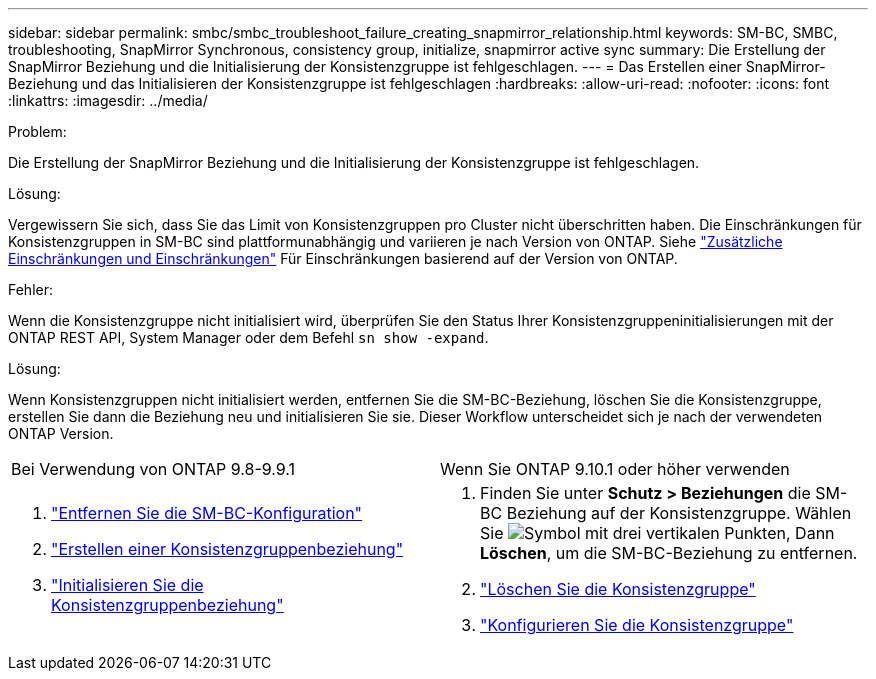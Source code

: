 ---
sidebar: sidebar 
permalink: smbc/smbc_troubleshoot_failure_creating_snapmirror_relationship.html 
keywords: SM-BC, SMBC, troubleshooting, SnapMirror Synchronous, consistency group, initialize, snapmirror active sync 
summary: Die Erstellung der SnapMirror Beziehung und die Initialisierung der Konsistenzgruppe ist fehlgeschlagen. 
---
= Das Erstellen einer SnapMirror-Beziehung und das Initialisieren der Konsistenzgruppe ist fehlgeschlagen
:hardbreaks:
:allow-uri-read: 
:nofooter: 
:icons: font
:linkattrs: 
:imagesdir: ../media/


.Problem:
[role="lead"]
Die Erstellung der SnapMirror Beziehung und die Initialisierung der Konsistenzgruppe ist fehlgeschlagen.

.Lösung:
Vergewissern Sie sich, dass Sie das Limit von Konsistenzgruppen pro Cluster nicht überschritten haben. Die Einschränkungen für Konsistenzgruppen in SM-BC sind plattformunabhängig und variieren je nach Version von ONTAP. Siehe link:smbc_plan_additional_restrictions_and_limitations.html["Zusätzliche Einschränkungen und Einschränkungen"] Für Einschränkungen basierend auf der Version von ONTAP.

.Fehler:
Wenn die Konsistenzgruppe nicht initialisiert wird, überprüfen Sie den Status Ihrer Konsistenzgruppeninitialisierungen mit der ONTAP REST API, System Manager oder dem Befehl `sn show -expand`.

.Lösung:
Wenn Konsistenzgruppen nicht initialisiert werden, entfernen Sie die SM-BC-Beziehung, löschen Sie die Konsistenzgruppe, erstellen Sie dann die Beziehung neu und initialisieren Sie sie. Dieser Workflow unterscheidet sich je nach der verwendeten ONTAP Version.

|===


| Bei Verwendung von ONTAP 9.8-9.9.1 | Wenn Sie ONTAP 9.10.1 oder höher verwenden 


 a| 
. link:smbc_admin_removing_an_smbc_configuration.html["Entfernen Sie die SM-BC-Konfiguration"]
. link:smbc_install_creating_a_consistency_group_relationship.html["Erstellen einer Konsistenzgruppenbeziehung"]
. link:smbc_install_initializing_a_consistency_group.html["Initialisieren Sie die Konsistenzgruppenbeziehung"]

 a| 
. Finden Sie unter *Schutz > Beziehungen* die SM-BC Beziehung auf der Konsistenzgruppe. Wählen Sie image:../media/icon_kabob.gif["Symbol mit drei vertikalen Punkten"], Dann *Löschen*, um die SM-BC-Beziehung zu entfernen.
. link:../consistency-groups/delete-task.html["Löschen Sie die Konsistenzgruppe"]
. link:../consistency-groups/configure-task.html["Konfigurieren Sie die Konsistenzgruppe"]


|===